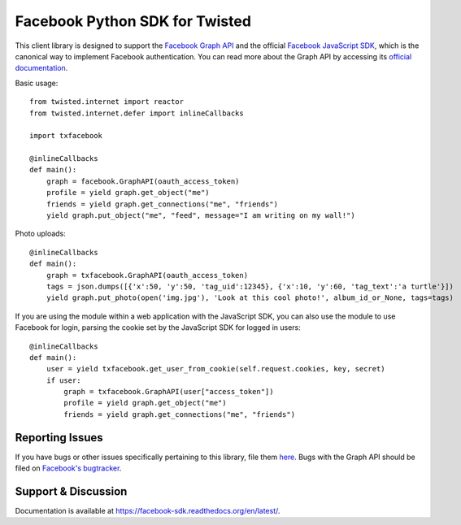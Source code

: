 ===============================
Facebook Python SDK for Twisted
===============================

This client library is designed to support the `Facebook Graph API`_ and the
official `Facebook JavaScript SDK`_, which is the canonical way to implement
Facebook authentication. You can read more about the Graph API by accessing its
`official documentation`_.

.. _Facebook Graph API: https://developers.facebook.com/docs/reference/api/
.. _Facebook JavaScript SDK: https://developers.facebook.com/docs/reference/javascript/
.. _official documentation: https://developers.facebook.com/docs/reference/api/

Basic usage:

::

    from twisted.internet import reactor
    from twisted.internet.defer import inlineCallbacks

    import txfacebook

    @inlineCallbacks
    def main():
        graph = facebook.GraphAPI(oauth_access_token)
        profile = yield graph.get_object("me")
        friends = yield graph.get_connections("me", "friends")
        yield graph.put_object("me", "feed", message="I am writing on my wall!")

Photo uploads:

::

    @inlineCallbacks
    def main():
        graph = txfacebook.GraphAPI(oauth_access_token)
        tags = json.dumps([{'x':50, 'y':50, 'tag_uid':12345}, {'x':10, 'y':60, 'tag_text':'a turtle'}])
        yield graph.put_photo(open('img.jpg'), 'Look at this cool photo!', album_id_or_None, tags=tags)

If you are using the module within a web application with the JavaScript SDK,
you can also use the module to use Facebook for login, parsing the cookie set
by the JavaScript SDK for logged in users:

::

    @inlineCallbacks
    def main():
        user = yield txfacebook.get_user_from_cookie(self.request.cookies, key, secret)
        if user:
            graph = txfacebook.GraphAPI(user["access_token"])
            profile = yield graph.get_object("me")
            friends = yield graph.get_connections("me", "friends")


Reporting Issues
================

If you have bugs or other issues specifically pertaining to this library, file
them `here`_. Bugs with the Graph API should be filed on `Facebook's
bugtracker`_.

.. _here: https://github.com/cordis/twisted-facebook-sdk/issues
.. _Facebook's bugtracker: https://developers.facebook.com/bugs/


Support & Discussion
====================

Documentation is available at https://facebook-sdk.readthedocs.org/en/latest/.
